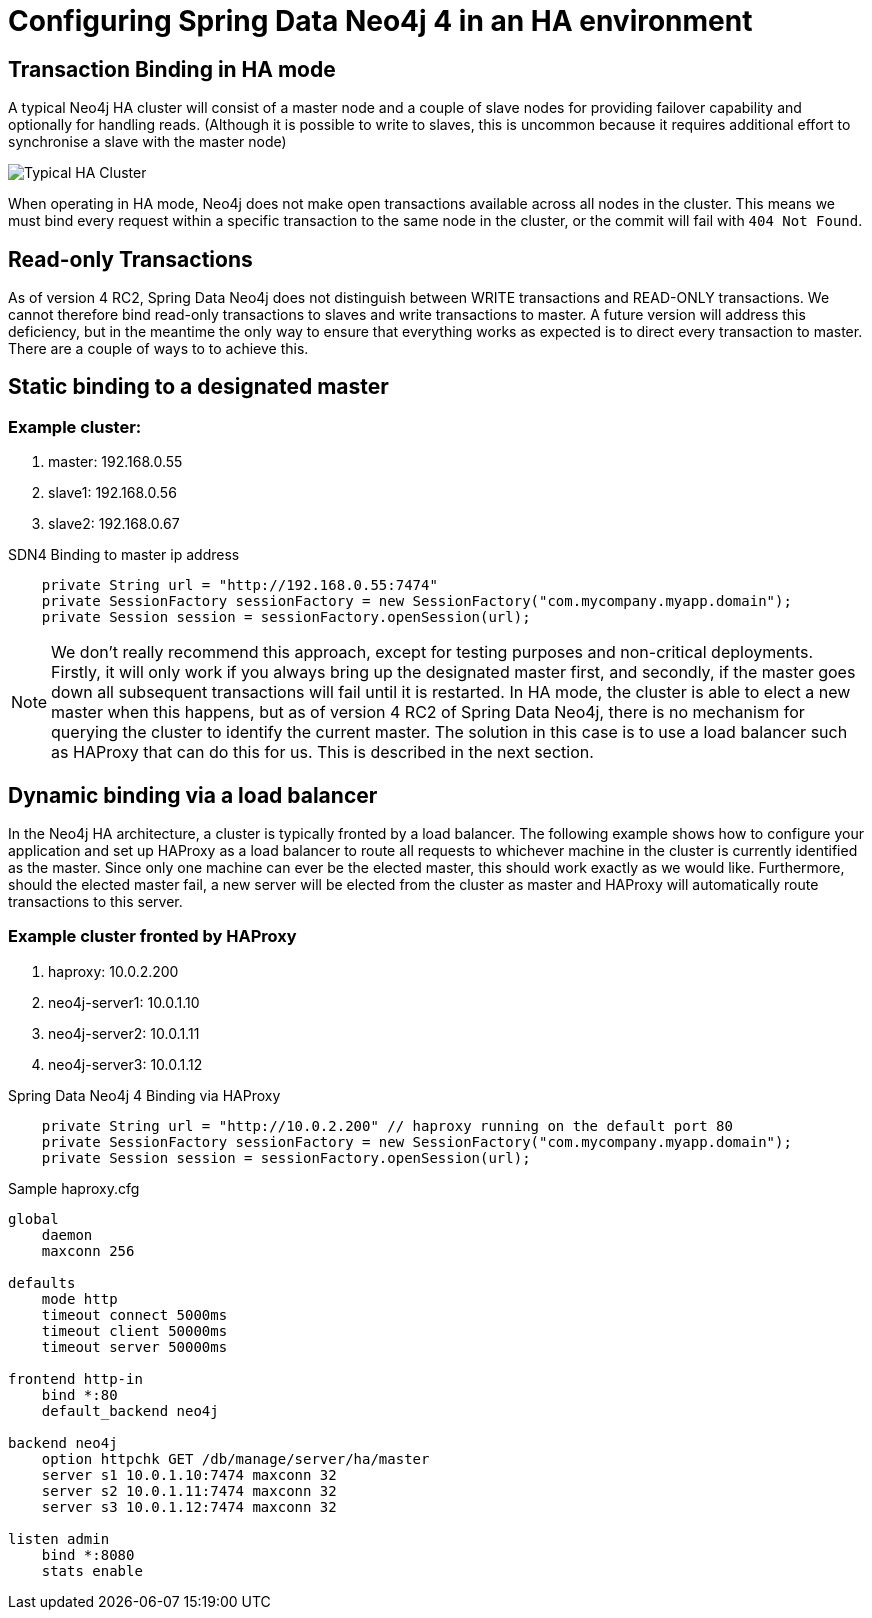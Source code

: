 [[reference_configuration_ha]]
= Configuring Spring Data Neo4j 4 in an HA environment

[[reference_configuration_transactions]]
== Transaction Binding in HA mode
A typical Neo4j HA cluster will consist of a master node and a couple of slave nodes for providing failover capability and optionally for handling reads. (Although it is possible to write to slaves, this is uncommon because it requires additional effort to synchronise a slave with the master node)

image:neo4j-cluster.png[Typical HA Cluster]

When operating in HA mode, Neo4j does not make open transactions available across all nodes in the cluster. This means we must bind every request within a specific transaction to the same node in the cluster, or the commit will fail with `404 Not Found`.

[[reference_configuration_readwrite]]
== Read-only Transactions

As of version 4 RC2, Spring Data Neo4j does not distinguish between WRITE transactions and READ-ONLY transactions. We cannot therefore bind read-only transactions to slaves and write transactions to master. A future version will address this deficiency, but in the meantime the only way to ensure that everything works as expected is to direct every transaction to master. There are a couple of ways to to achieve this.

[[reference_configuration_staticbinding]]
== Static binding to a designated master

=== Example cluster:

. master:    192.168.0.55
. slave1:    192.168.0.56
. slave2:    192.168.0.67

.SDN4 Binding to master ip address
[source,java]
----

    private String url = "http://192.168.0.55:7474"
    private SessionFactory sessionFactory = new SessionFactory("com.mycompany.myapp.domain");
    private Session session = sessionFactory.openSession(url);


----

[NOTE]
====
We don't really recommend this approach, except for testing purposes and non-critical deployments. Firstly, it will only work if you always bring up the designated master first, and secondly, if the master goes down all subsequent transactions will fail until it is restarted. In HA mode, the cluster is able to elect a new master when this happens, but as of version 4 RC2 of Spring Data Neo4j, there is no mechanism for querying the cluster to identify the current master. The solution in this case is to use a load balancer such as HAProxy that can do this for us. This is described in the next section.

====

[[reference_configuration_haproxy]]
== Dynamic binding via a load balancer
In the Neo4j HA architecture, a cluster is typically fronted by a load balancer. The following example shows how to configure your application and set up HAProxy as a load balancer to route all requests to whichever machine in the cluster is currently identified as the master. Since only one machine can ever be the elected master, this should work exactly as we would like. Furthermore, should the elected master fail, a new server will be elected from the cluster as master and HAProxy will automatically route transactions to this server.


=== Example cluster fronted by HAProxy

. haproxy:          10.0.2.200
. neo4j-server1:    10.0.1.10
. neo4j-server2:    10.0.1.11
. neo4j-server3:    10.0.1.12

.Spring Data Neo4j 4 Binding via HAProxy
[source,java]
----

    private String url = "http://10.0.2.200" // haproxy running on the default port 80
    private SessionFactory sessionFactory = new SessionFactory("com.mycompany.myapp.domain");
    private Session session = sessionFactory.openSession(url);


----

.Sample haproxy.cfg

```
global
    daemon
    maxconn 256

defaults
    mode http
    timeout connect 5000ms
    timeout client 50000ms
    timeout server 50000ms

frontend http-in
    bind *:80
    default_backend neo4j

backend neo4j
    option httpchk GET /db/manage/server/ha/master
    server s1 10.0.1.10:7474 maxconn 32
    server s2 10.0.1.11:7474 maxconn 32
    server s3 10.0.1.12:7474 maxconn 32

listen admin
    bind *:8080
    stats enable
```